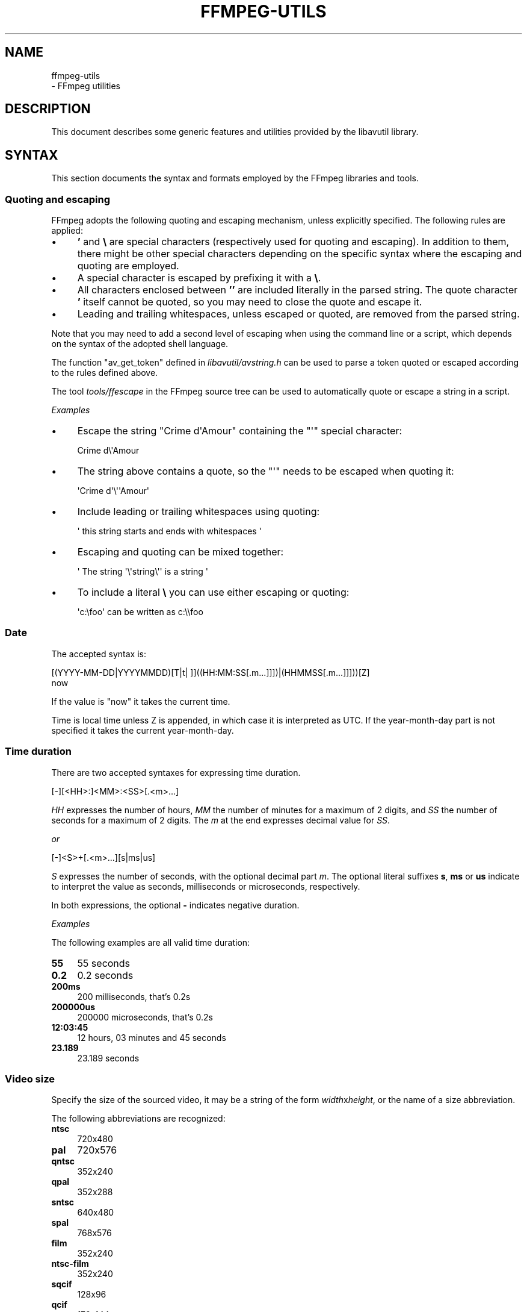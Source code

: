 .\" -*- mode: troff; coding: utf-8 -*-
.\" Automatically generated by Pod::Man 5.01 (Pod::Simple 3.43)
.\"
.\" Standard preamble:
.\" ========================================================================
.de Sp \" Vertical space (when we can't use .PP)
.if t .sp .5v
.if n .sp
..
.de Vb \" Begin verbatim text
.ft CW
.nf
.ne \\$1
..
.de Ve \" End verbatim text
.ft R
.fi
..
.\" \*(C` and \*(C' are quotes in nroff, nothing in troff, for use with C<>.
.ie n \{\
.    ds C` ""
.    ds C' ""
'br\}
.el\{\
.    ds C`
.    ds C'
'br\}
.\"
.\" Escape single quotes in literal strings from groff's Unicode transform.
.ie \n(.g .ds Aq \(aq
.el       .ds Aq '
.\"
.\" If the F register is >0, we'll generate index entries on stderr for
.\" titles (.TH), headers (.SH), subsections (.SS), items (.Ip), and index
.\" entries marked with X<> in POD.  Of course, you'll have to process the
.\" output yourself in some meaningful fashion.
.\"
.\" Avoid warning from groff about undefined register 'F'.
.de IX
..
.nr rF 0
.if \n(.g .if rF .nr rF 1
.if (\n(rF:(\n(.g==0)) \{\
.    if \nF \{\
.        de IX
.        tm Index:\\$1\t\\n%\t"\\$2"
..
.        if !\nF==2 \{\
.            nr % 0
.            nr F 2
.        \}
.    \}
.\}
.rr rF
.\" ========================================================================
.\"
.IX Title "FFMPEG-UTILS 1"
.TH FFMPEG-UTILS 1 " " " " " "
.\" For nroff, turn off justification.  Always turn off hyphenation; it makes
.\" way too many mistakes in technical documents.
.if n .ad l
.nh
.SH NAME
ffmpeg\-utils
 \- FFmpeg utilities
.SH DESCRIPTION
.IX Header "DESCRIPTION"
This document describes some generic features and utilities provided
by the libavutil library.
.SH SYNTAX
.IX Header "SYNTAX"
This section documents the syntax and formats employed by the FFmpeg
libraries and tools.
.SS "Quoting and escaping"
.IX Subsection "Quoting and escaping"
FFmpeg adopts the following quoting and escaping mechanism, unless
explicitly specified. The following rules are applied:
.IP \(bu 4
\&\fB'\fR and \fB\e\fR are special characters (respectively used for
quoting and escaping). In addition to them, there might be other
special characters depending on the specific syntax where the escaping
and quoting are employed.
.IP \(bu 4
A special character is escaped by prefixing it with a \fB\e\fR.
.IP \(bu 4
All characters enclosed between \fB''\fR are included literally in the
parsed string. The quote character \fB'\fR itself cannot be quoted,
so you may need to close the quote and escape it.
.IP \(bu 4
Leading and trailing whitespaces, unless escaped or quoted, are
removed from the parsed string.
.PP
Note that you may need to add a second level of escaping when using
the command line or a script, which depends on the syntax of the
adopted shell language.
.PP
The function \f(CW\*(C`av_get_token\*(C'\fR defined in
\&\fIlibavutil/avstring.h\fR can be used to parse a token quoted or
escaped according to the rules defined above.
.PP
The tool \fItools/ffescape\fR in the FFmpeg source tree can be used
to automatically quote or escape a string in a script.
.PP
\fIExamples\fR
.IX Subsection "Examples"
.IP \(bu 4
Escape the string \f(CW\*(C`Crime d\*(AqAmour\*(C'\fR containing the \f(CW\*(C`\*(Aq\*(C'\fR special
character:
.Sp
.Vb 1
\&        Crime d\e\*(AqAmour
.Ve
.IP \(bu 4
The string above contains a quote, so the \f(CW\*(C`\*(Aq\*(C'\fR needs to be escaped
when quoting it:
.Sp
.Vb 1
\&        \*(AqCrime d\*(Aq\e\*(Aq\*(AqAmour\*(Aq
.Ve
.IP \(bu 4
Include leading or trailing whitespaces using quoting:
.Sp
.Vb 1
\&        \*(Aq  this string starts and ends with whitespaces  \*(Aq
.Ve
.IP \(bu 4
Escaping and quoting can be mixed together:
.Sp
.Vb 1
\&        \*(Aq The string \*(Aq\e\*(Aqstring\e\*(Aq\*(Aq is a string \*(Aq
.Ve
.IP \(bu 4
To include a literal \fB\e\fR you can use either escaping or quoting:
.Sp
.Vb 1
\&        \*(Aqc:\efoo\*(Aq can be written as c:\e\efoo
.Ve
.SS Date
.IX Subsection "Date"
The accepted syntax is:
.PP
.Vb 2
\&        [(YYYY\-MM\-DD|YYYYMMDD)[T|t| ]]((HH:MM:SS[.m...]]])|(HHMMSS[.m...]]]))[Z]
\&        now
.Ve
.PP
If the value is "now" it takes the current time.
.PP
Time is local time unless Z is appended, in which case it is
interpreted as UTC.
If the year-month-day part is not specified it takes the current
year-month-day.
.SS "Time duration"
.IX Subsection "Time duration"
There are two accepted syntaxes for expressing time duration.
.PP
.Vb 1
\&        [\-][<HH>:]<MM>:<SS>[.<m>...]
.Ve
.PP
\&\fIHH\fR expresses the number of hours, \fIMM\fR the number of minutes
for a maximum of 2 digits, and \fISS\fR the number of seconds for a
maximum of 2 digits. The \fIm\fR at the end expresses decimal value for
\&\fISS\fR.
.PP
\&\fIor\fR
.PP
.Vb 1
\&        [\-]<S>+[.<m>...][s|ms|us]
.Ve
.PP
\&\fIS\fR expresses the number of seconds, with the optional decimal part
\&\fIm\fR.  The optional literal suffixes \fBs\fR, \fBms\fR or \fBus\fR
indicate to interpret the value as seconds, milliseconds or microseconds,
respectively.
.PP
In both expressions, the optional \fB\-\fR indicates negative duration.
.PP
\fIExamples\fR
.IX Subsection "Examples"
.PP
The following examples are all valid time duration:
.IP \fB55\fR 4
.IX Item "55"
55 seconds
.IP \fB0.2\fR 4
.IX Item "0.2"
0.2 seconds
.IP \fB200ms\fR 4
.IX Item "200ms"
200 milliseconds, that's 0.2s
.IP \fB200000us\fR 4
.IX Item "200000us"
200000 microseconds, that's 0.2s
.IP \fB12:03:45\fR 4
.IX Item "12:03:45"
12 hours, 03 minutes and 45 seconds
.IP \fB23.189\fR 4
.IX Item "23.189"
23.189 seconds
.SS "Video size"
.IX Subsection "Video size"
Specify the size of the sourced video, it may be a string of the form
\&\fIwidth\fRx\fIheight\fR, or the name of a size abbreviation.
.PP
The following abbreviations are recognized:
.IP \fBntsc\fR 4
.IX Item "ntsc"
720x480
.IP \fBpal\fR 4
.IX Item "pal"
720x576
.IP \fBqntsc\fR 4
.IX Item "qntsc"
352x240
.IP \fBqpal\fR 4
.IX Item "qpal"
352x288
.IP \fBsntsc\fR 4
.IX Item "sntsc"
640x480
.IP \fBspal\fR 4
.IX Item "spal"
768x576
.IP \fBfilm\fR 4
.IX Item "film"
352x240
.IP \fBntsc-film\fR 4
.IX Item "ntsc-film"
352x240
.IP \fBsqcif\fR 4
.IX Item "sqcif"
128x96
.IP \fBqcif\fR 4
.IX Item "qcif"
176x144
.IP \fBcif\fR 4
.IX Item "cif"
352x288
.IP \fB4cif\fR 4
.IX Item "4cif"
704x576
.IP \fB16cif\fR 4
.IX Item "16cif"
1408x1152
.IP \fBqqvga\fR 4
.IX Item "qqvga"
160x120
.IP \fBqvga\fR 4
.IX Item "qvga"
320x240
.IP \fBvga\fR 4
.IX Item "vga"
640x480
.IP \fBsvga\fR 4
.IX Item "svga"
800x600
.IP \fBxga\fR 4
.IX Item "xga"
1024x768
.IP \fBuxga\fR 4
.IX Item "uxga"
1600x1200
.IP \fBqxga\fR 4
.IX Item "qxga"
2048x1536
.IP \fBsxga\fR 4
.IX Item "sxga"
1280x1024
.IP \fBqsxga\fR 4
.IX Item "qsxga"
2560x2048
.IP \fBhsxga\fR 4
.IX Item "hsxga"
5120x4096
.IP \fBwvga\fR 4
.IX Item "wvga"
852x480
.IP \fBwxga\fR 4
.IX Item "wxga"
1366x768
.IP \fBwsxga\fR 4
.IX Item "wsxga"
1600x1024
.IP \fBwuxga\fR 4
.IX Item "wuxga"
1920x1200
.IP \fBwoxga\fR 4
.IX Item "woxga"
2560x1600
.IP \fBwqsxga\fR 4
.IX Item "wqsxga"
3200x2048
.IP \fBwquxga\fR 4
.IX Item "wquxga"
3840x2400
.IP \fBwhsxga\fR 4
.IX Item "whsxga"
6400x4096
.IP \fBwhuxga\fR 4
.IX Item "whuxga"
7680x4800
.IP \fBcga\fR 4
.IX Item "cga"
320x200
.IP \fBega\fR 4
.IX Item "ega"
640x350
.IP \fBhd480\fR 4
.IX Item "hd480"
852x480
.IP \fBhd720\fR 4
.IX Item "hd720"
1280x720
.IP \fBhd1080\fR 4
.IX Item "hd1080"
1920x1080
.IP \fB2k\fR 4
.IX Item "2k"
2048x1080
.IP \fB2kflat\fR 4
.IX Item "2kflat"
1998x1080
.IP \fB2kscope\fR 4
.IX Item "2kscope"
2048x858
.IP \fB4k\fR 4
.IX Item "4k"
4096x2160
.IP \fB4kflat\fR 4
.IX Item "4kflat"
3996x2160
.IP \fB4kscope\fR 4
.IX Item "4kscope"
4096x1716
.IP \fBnhd\fR 4
.IX Item "nhd"
640x360
.IP \fBhqvga\fR 4
.IX Item "hqvga"
240x160
.IP \fBwqvga\fR 4
.IX Item "wqvga"
400x240
.IP \fBfwqvga\fR 4
.IX Item "fwqvga"
432x240
.IP \fBhvga\fR 4
.IX Item "hvga"
480x320
.IP \fBqhd\fR 4
.IX Item "qhd"
960x540
.IP \fB2kdci\fR 4
.IX Item "2kdci"
2048x1080
.IP \fB4kdci\fR 4
.IX Item "4kdci"
4096x2160
.IP \fBuhd2160\fR 4
.IX Item "uhd2160"
3840x2160
.IP \fBuhd4320\fR 4
.IX Item "uhd4320"
7680x4320
.SS "Video rate"
.IX Subsection "Video rate"
Specify the frame rate of a video, expressed as the number of frames
generated per second. It has to be a string in the format
\&\fIframe_rate_num\fR/\fIframe_rate_den\fR, an integer number, a float
number or a valid video frame rate abbreviation.
.PP
The following abbreviations are recognized:
.IP \fBntsc\fR 4
.IX Item "ntsc"
30000/1001
.IP \fBpal\fR 4
.IX Item "pal"
25/1
.IP \fBqntsc\fR 4
.IX Item "qntsc"
30000/1001
.IP \fBqpal\fR 4
.IX Item "qpal"
25/1
.IP \fBsntsc\fR 4
.IX Item "sntsc"
30000/1001
.IP \fBspal\fR 4
.IX Item "spal"
25/1
.IP \fBfilm\fR 4
.IX Item "film"
24/1
.IP \fBntsc-film\fR 4
.IX Item "ntsc-film"
24000/1001
.SS Ratio
.IX Subsection "Ratio"
A ratio can be expressed as an expression, or in the form
\&\fInumerator\fR:\fIdenominator\fR.
.PP
Note that a ratio with infinite (1/0) or negative value is
considered valid, so you should check on the returned value if you
want to exclude those values.
.PP
The undefined value can be expressed using the "0:0" string.
.SS Color
.IX Subsection "Color"
It can be the name of a color as defined below (case insensitive match) or a
\&\f(CW\*(C`[0x|#]RRGGBB[AA]\*(C'\fR sequence, possibly followed by @ and a string
representing the alpha component.
.PP
The alpha component may be a string composed by "0x" followed by an
hexadecimal number or a decimal number between 0.0 and 1.0, which
represents the opacity value (\fB0x00\fR or \fB0.0\fR means completely
transparent, \fB0xff\fR or \fB1.0\fR completely opaque). If the alpha
component is not specified then \fB0xff\fR is assumed.
.PP
The string \fBrandom\fR will result in a random color.
.PP
The following names of colors are recognized:
.IP \fBAliceBlue\fR 4
.IX Item "AliceBlue"
0xF0F8FF
.IP \fBAntiqueWhite\fR 4
.IX Item "AntiqueWhite"
0xFAEBD7
.IP \fBAqua\fR 4
.IX Item "Aqua"
0x00FFFF
.IP \fBAquamarine\fR 4
.IX Item "Aquamarine"
0x7FFFD4
.IP \fBAzure\fR 4
.IX Item "Azure"
0xF0FFFF
.IP \fBBeige\fR 4
.IX Item "Beige"
0xF5F5DC
.IP \fBBisque\fR 4
.IX Item "Bisque"
0xFFE4C4
.IP \fBBlack\fR 4
.IX Item "Black"
0x000000
.IP \fBBlanchedAlmond\fR 4
.IX Item "BlanchedAlmond"
0xFFEBCD
.IP \fBBlue\fR 4
.IX Item "Blue"
0x0000FF
.IP \fBBlueViolet\fR 4
.IX Item "BlueViolet"
0x8A2BE2
.IP \fBBrown\fR 4
.IX Item "Brown"
0xA52A2A
.IP \fBBurlyWood\fR 4
.IX Item "BurlyWood"
0xDEB887
.IP \fBCadetBlue\fR 4
.IX Item "CadetBlue"
0x5F9EA0
.IP \fBChartreuse\fR 4
.IX Item "Chartreuse"
0x7FFF00
.IP \fBChocolate\fR 4
.IX Item "Chocolate"
0xD2691E
.IP \fBCoral\fR 4
.IX Item "Coral"
0xFF7F50
.IP \fBCornflowerBlue\fR 4
.IX Item "CornflowerBlue"
0x6495ED
.IP \fBCornsilk\fR 4
.IX Item "Cornsilk"
0xFFF8DC
.IP \fBCrimson\fR 4
.IX Item "Crimson"
0xDC143C
.IP \fBCyan\fR 4
.IX Item "Cyan"
0x00FFFF
.IP \fBDarkBlue\fR 4
.IX Item "DarkBlue"
0x00008B
.IP \fBDarkCyan\fR 4
.IX Item "DarkCyan"
0x008B8B
.IP \fBDarkGoldenRod\fR 4
.IX Item "DarkGoldenRod"
0xB8860B
.IP \fBDarkGray\fR 4
.IX Item "DarkGray"
0xA9A9A9
.IP \fBDarkGreen\fR 4
.IX Item "DarkGreen"
0x006400
.IP \fBDarkKhaki\fR 4
.IX Item "DarkKhaki"
0xBDB76B
.IP \fBDarkMagenta\fR 4
.IX Item "DarkMagenta"
0x8B008B
.IP \fBDarkOliveGreen\fR 4
.IX Item "DarkOliveGreen"
0x556B2F
.IP \fBDarkorange\fR 4
.IX Item "Darkorange"
0xFF8C00
.IP \fBDarkOrchid\fR 4
.IX Item "DarkOrchid"
0x9932CC
.IP \fBDarkRed\fR 4
.IX Item "DarkRed"
0x8B0000
.IP \fBDarkSalmon\fR 4
.IX Item "DarkSalmon"
0xE9967A
.IP \fBDarkSeaGreen\fR 4
.IX Item "DarkSeaGreen"
0x8FBC8F
.IP \fBDarkSlateBlue\fR 4
.IX Item "DarkSlateBlue"
0x483D8B
.IP \fBDarkSlateGray\fR 4
.IX Item "DarkSlateGray"
0x2F4F4F
.IP \fBDarkTurquoise\fR 4
.IX Item "DarkTurquoise"
0x00CED1
.IP \fBDarkViolet\fR 4
.IX Item "DarkViolet"
0x9400D3
.IP \fBDeepPink\fR 4
.IX Item "DeepPink"
0xFF1493
.IP \fBDeepSkyBlue\fR 4
.IX Item "DeepSkyBlue"
0x00BFFF
.IP \fBDimGray\fR 4
.IX Item "DimGray"
0x696969
.IP \fBDodgerBlue\fR 4
.IX Item "DodgerBlue"
0x1E90FF
.IP \fBFireBrick\fR 4
.IX Item "FireBrick"
0xB22222
.IP \fBFloralWhite\fR 4
.IX Item "FloralWhite"
0xFFFAF0
.IP \fBForestGreen\fR 4
.IX Item "ForestGreen"
0x228B22
.IP \fBFuchsia\fR 4
.IX Item "Fuchsia"
0xFF00FF
.IP \fBGainsboro\fR 4
.IX Item "Gainsboro"
0xDCDCDC
.IP \fBGhostWhite\fR 4
.IX Item "GhostWhite"
0xF8F8FF
.IP \fBGold\fR 4
.IX Item "Gold"
0xFFD700
.IP \fBGoldenRod\fR 4
.IX Item "GoldenRod"
0xDAA520
.IP \fBGray\fR 4
.IX Item "Gray"
0x808080
.IP \fBGreen\fR 4
.IX Item "Green"
0x008000
.IP \fBGreenYellow\fR 4
.IX Item "GreenYellow"
0xADFF2F
.IP \fBHoneyDew\fR 4
.IX Item "HoneyDew"
0xF0FFF0
.IP \fBHotPink\fR 4
.IX Item "HotPink"
0xFF69B4
.IP \fBIndianRed\fR 4
.IX Item "IndianRed"
0xCD5C5C
.IP \fBIndigo\fR 4
.IX Item "Indigo"
0x4B0082
.IP \fBIvory\fR 4
.IX Item "Ivory"
0xFFFFF0
.IP \fBKhaki\fR 4
.IX Item "Khaki"
0xF0E68C
.IP \fBLavender\fR 4
.IX Item "Lavender"
0xE6E6FA
.IP \fBLavenderBlush\fR 4
.IX Item "LavenderBlush"
0xFFF0F5
.IP \fBLawnGreen\fR 4
.IX Item "LawnGreen"
0x7CFC00
.IP \fBLemonChiffon\fR 4
.IX Item "LemonChiffon"
0xFFFACD
.IP \fBLightBlue\fR 4
.IX Item "LightBlue"
0xADD8E6
.IP \fBLightCoral\fR 4
.IX Item "LightCoral"
0xF08080
.IP \fBLightCyan\fR 4
.IX Item "LightCyan"
0xE0FFFF
.IP \fBLightGoldenRodYellow\fR 4
.IX Item "LightGoldenRodYellow"
0xFAFAD2
.IP \fBLightGreen\fR 4
.IX Item "LightGreen"
0x90EE90
.IP \fBLightGrey\fR 4
.IX Item "LightGrey"
0xD3D3D3
.IP \fBLightPink\fR 4
.IX Item "LightPink"
0xFFB6C1
.IP \fBLightSalmon\fR 4
.IX Item "LightSalmon"
0xFFA07A
.IP \fBLightSeaGreen\fR 4
.IX Item "LightSeaGreen"
0x20B2AA
.IP \fBLightSkyBlue\fR 4
.IX Item "LightSkyBlue"
0x87CEFA
.IP \fBLightSlateGray\fR 4
.IX Item "LightSlateGray"
0x778899
.IP \fBLightSteelBlue\fR 4
.IX Item "LightSteelBlue"
0xB0C4DE
.IP \fBLightYellow\fR 4
.IX Item "LightYellow"
0xFFFFE0
.IP \fBLime\fR 4
.IX Item "Lime"
0x00FF00
.IP \fBLimeGreen\fR 4
.IX Item "LimeGreen"
0x32CD32
.IP \fBLinen\fR 4
.IX Item "Linen"
0xFAF0E6
.IP \fBMagenta\fR 4
.IX Item "Magenta"
0xFF00FF
.IP \fBMaroon\fR 4
.IX Item "Maroon"
0x800000
.IP \fBMediumAquaMarine\fR 4
.IX Item "MediumAquaMarine"
0x66CDAA
.IP \fBMediumBlue\fR 4
.IX Item "MediumBlue"
0x0000CD
.IP \fBMediumOrchid\fR 4
.IX Item "MediumOrchid"
0xBA55D3
.IP \fBMediumPurple\fR 4
.IX Item "MediumPurple"
0x9370D8
.IP \fBMediumSeaGreen\fR 4
.IX Item "MediumSeaGreen"
0x3CB371
.IP \fBMediumSlateBlue\fR 4
.IX Item "MediumSlateBlue"
0x7B68EE
.IP \fBMediumSpringGreen\fR 4
.IX Item "MediumSpringGreen"
0x00FA9A
.IP \fBMediumTurquoise\fR 4
.IX Item "MediumTurquoise"
0x48D1CC
.IP \fBMediumVioletRed\fR 4
.IX Item "MediumVioletRed"
0xC71585
.IP \fBMidnightBlue\fR 4
.IX Item "MidnightBlue"
0x191970
.IP \fBMintCream\fR 4
.IX Item "MintCream"
0xF5FFFA
.IP \fBMistyRose\fR 4
.IX Item "MistyRose"
0xFFE4E1
.IP \fBMoccasin\fR 4
.IX Item "Moccasin"
0xFFE4B5
.IP \fBNavajoWhite\fR 4
.IX Item "NavajoWhite"
0xFFDEAD
.IP \fBNavy\fR 4
.IX Item "Navy"
0x000080
.IP \fBOldLace\fR 4
.IX Item "OldLace"
0xFDF5E6
.IP \fBOlive\fR 4
.IX Item "Olive"
0x808000
.IP \fBOliveDrab\fR 4
.IX Item "OliveDrab"
0x6B8E23
.IP \fBOrange\fR 4
.IX Item "Orange"
0xFFA500
.IP \fBOrangeRed\fR 4
.IX Item "OrangeRed"
0xFF4500
.IP \fBOrchid\fR 4
.IX Item "Orchid"
0xDA70D6
.IP \fBPaleGoldenRod\fR 4
.IX Item "PaleGoldenRod"
0xEEE8AA
.IP \fBPaleGreen\fR 4
.IX Item "PaleGreen"
0x98FB98
.IP \fBPaleTurquoise\fR 4
.IX Item "PaleTurquoise"
0xAFEEEE
.IP \fBPaleVioletRed\fR 4
.IX Item "PaleVioletRed"
0xD87093
.IP \fBPapayaWhip\fR 4
.IX Item "PapayaWhip"
0xFFEFD5
.IP \fBPeachPuff\fR 4
.IX Item "PeachPuff"
0xFFDAB9
.IP \fBPeru\fR 4
.IX Item "Peru"
0xCD853F
.IP \fBPink\fR 4
.IX Item "Pink"
0xFFC0CB
.IP \fBPlum\fR 4
.IX Item "Plum"
0xDDA0DD
.IP \fBPowderBlue\fR 4
.IX Item "PowderBlue"
0xB0E0E6
.IP \fBPurple\fR 4
.IX Item "Purple"
0x800080
.IP \fBRed\fR 4
.IX Item "Red"
0xFF0000
.IP \fBRosyBrown\fR 4
.IX Item "RosyBrown"
0xBC8F8F
.IP \fBRoyalBlue\fR 4
.IX Item "RoyalBlue"
0x4169E1
.IP \fBSaddleBrown\fR 4
.IX Item "SaddleBrown"
0x8B4513
.IP \fBSalmon\fR 4
.IX Item "Salmon"
0xFA8072
.IP \fBSandyBrown\fR 4
.IX Item "SandyBrown"
0xF4A460
.IP \fBSeaGreen\fR 4
.IX Item "SeaGreen"
0x2E8B57
.IP \fBSeaShell\fR 4
.IX Item "SeaShell"
0xFFF5EE
.IP \fBSienna\fR 4
.IX Item "Sienna"
0xA0522D
.IP \fBSilver\fR 4
.IX Item "Silver"
0xC0C0C0
.IP \fBSkyBlue\fR 4
.IX Item "SkyBlue"
0x87CEEB
.IP \fBSlateBlue\fR 4
.IX Item "SlateBlue"
0x6A5ACD
.IP \fBSlateGray\fR 4
.IX Item "SlateGray"
0x708090
.IP \fBSnow\fR 4
.IX Item "Snow"
0xFFFAFA
.IP \fBSpringGreen\fR 4
.IX Item "SpringGreen"
0x00FF7F
.IP \fBSteelBlue\fR 4
.IX Item "SteelBlue"
0x4682B4
.IP \fBTan\fR 4
.IX Item "Tan"
0xD2B48C
.IP \fBTeal\fR 4
.IX Item "Teal"
0x008080
.IP \fBThistle\fR 4
.IX Item "Thistle"
0xD8BFD8
.IP \fBTomato\fR 4
.IX Item "Tomato"
0xFF6347
.IP \fBTurquoise\fR 4
.IX Item "Turquoise"
0x40E0D0
.IP \fBViolet\fR 4
.IX Item "Violet"
0xEE82EE
.IP \fBWheat\fR 4
.IX Item "Wheat"
0xF5DEB3
.IP \fBWhite\fR 4
.IX Item "White"
0xFFFFFF
.IP \fBWhiteSmoke\fR 4
.IX Item "WhiteSmoke"
0xF5F5F5
.IP \fBYellow\fR 4
.IX Item "Yellow"
0xFFFF00
.IP \fBYellowGreen\fR 4
.IX Item "YellowGreen"
0x9ACD32
.SS "Channel Layout"
.IX Subsection "Channel Layout"
A channel layout specifies the spatial disposition of the channels in
a multi-channel audio stream. To specify a channel layout, FFmpeg
makes use of a special syntax.
.PP
Individual channels are identified by an id, as given by the table
below:
.IP \fBFL\fR 4
.IX Item "FL"
front left
.IP \fBFR\fR 4
.IX Item "FR"
front right
.IP \fBFC\fR 4
.IX Item "FC"
front center
.IP \fBLFE\fR 4
.IX Item "LFE"
low frequency
.IP \fBBL\fR 4
.IX Item "BL"
back left
.IP \fBBR\fR 4
.IX Item "BR"
back right
.IP \fBFLC\fR 4
.IX Item "FLC"
front left-of-center
.IP \fBFRC\fR 4
.IX Item "FRC"
front right-of-center
.IP \fBBC\fR 4
.IX Item "BC"
back center
.IP \fBSL\fR 4
.IX Item "SL"
side left
.IP \fBSR\fR 4
.IX Item "SR"
side right
.IP \fBTC\fR 4
.IX Item "TC"
top center
.IP \fBTFL\fR 4
.IX Item "TFL"
top front left
.IP \fBTFC\fR 4
.IX Item "TFC"
top front center
.IP \fBTFR\fR 4
.IX Item "TFR"
top front right
.IP \fBTBL\fR 4
.IX Item "TBL"
top back left
.IP \fBTBC\fR 4
.IX Item "TBC"
top back center
.IP \fBTBR\fR 4
.IX Item "TBR"
top back right
.IP \fBDL\fR 4
.IX Item "DL"
downmix left
.IP \fBDR\fR 4
.IX Item "DR"
downmix right
.IP \fBWL\fR 4
.IX Item "WL"
wide left
.IP \fBWR\fR 4
.IX Item "WR"
wide right
.IP \fBSDL\fR 4
.IX Item "SDL"
surround direct left
.IP \fBSDR\fR 4
.IX Item "SDR"
surround direct right
.IP \fBLFE2\fR 4
.IX Item "LFE2"
low frequency 2
.PP
Standard channel layout compositions can be specified by using the
following identifiers:
.IP \fBmono\fR 4
.IX Item "mono"
FC
.IP \fBstereo\fR 4
.IX Item "stereo"
FL+FR
.IP \fB2.1\fR 4
.IX Item "2.1"
FL+FR+LFE
.IP \fB3.0\fR 4
.IX Item "3.0"
FL+FR+FC
.IP \fB3.0(back)\fR 4
.IX Item "3.0(back)"
FL+FR+BC
.IP \fB4.0\fR 4
.IX Item "4.0"
FL+FR+FC+BC
.IP \fBquad\fR 4
.IX Item "quad"
FL+FR+BL+BR
.IP \fBquad(side)\fR 4
.IX Item "quad(side)"
FL+FR+SL+SR
.IP \fB3.1\fR 4
.IX Item "3.1"
FL+FR+FC+LFE
.IP \fB5.0\fR 4
.IX Item "5.0"
FL+FR+FC+BL+BR
.IP \fB5.0(side)\fR 4
.IX Item "5.0(side)"
FL+FR+FC+SL+SR
.IP \fB4.1\fR 4
.IX Item "4.1"
FL+FR+FC+LFE+BC
.IP \fB5.1\fR 4
.IX Item "5.1"
FL+FR+FC+LFE+BL+BR
.IP \fB5.1(side)\fR 4
.IX Item "5.1(side)"
FL+FR+FC+LFE+SL+SR
.IP \fB6.0\fR 4
.IX Item "6.0"
FL+FR+FC+BC+SL+SR
.IP \fB6.0(front)\fR 4
.IX Item "6.0(front)"
FL+FR+FLC+FRC+SL+SR
.IP \fB3.1.2\fR 4
.IX Item "3.1.2"
FL+FR+FC+LFE+TFL+TFR
.IP \fBhexagonal\fR 4
.IX Item "hexagonal"
FL+FR+FC+BL+BR+BC
.IP \fB6.1\fR 4
.IX Item "6.1"
FL+FR+FC+LFE+BC+SL+SR
.IP \fB6.1\fR 4
.IX Item "6.1"
FL+FR+FC+LFE+BL+BR+BC
.IP \fB6.1(front)\fR 4
.IX Item "6.1(front)"
FL+FR+LFE+FLC+FRC+SL+SR
.IP \fB7.0\fR 4
.IX Item "7.0"
FL+FR+FC+BL+BR+SL+SR
.IP \fB7.0(front)\fR 4
.IX Item "7.0(front)"
FL+FR+FC+FLC+FRC+SL+SR
.IP \fB7.1\fR 4
.IX Item "7.1"
FL+FR+FC+LFE+BL+BR+SL+SR
.IP \fB7.1(wide)\fR 4
.IX Item "7.1(wide)"
FL+FR+FC+LFE+BL+BR+FLC+FRC
.IP \fB7.1(wide\-side)\fR 4
.IX Item "7.1(wide-side)"
FL+FR+FC+LFE+FLC+FRC+SL+SR
.IP \fB5.1.2\fR 4
.IX Item "5.1.2"
FL+FR+FC+LFE+BL+BR+TFL+TFR
.IP \fBoctagonal\fR 4
.IX Item "octagonal"
FL+FR+FC+BL+BR+BC+SL+SR
.IP \fBcube\fR 4
.IX Item "cube"
FL+FR+BL+BR+TFL+TFR+TBL+TBR
.IP \fB5.1.4\fR 4
.IX Item "5.1.4"
FL+FR+FC+LFE+BL+BR+TFL+TFR+TBL+TBR
.IP \fB7.1.2\fR 4
.IX Item "7.1.2"
FL+FR+FC+LFE+BL+BR+SL+SR+TFL+TFR
.IP \fB7.1.4\fR 4
.IX Item "7.1.4"
FL+FR+FC+LFE+BL+BR+SL+SR+TFL+TFR+TBL+TBR
.IP \fB7.2.3\fR 4
.IX Item "7.2.3"
FL+FR+FC+LFE+BL+BR+SL+SR+TFL+TFR+TBC+LFE2
.IP \fB9.1.4\fR 4
.IX Item "9.1.4"
FL+FR+FC+LFE+BL+BR+FLC+FRC+SL+SR+TFL+TFR+TBL+TBR
.IP \fBhexadecagonal\fR 4
.IX Item "hexadecagonal"
FL+FR+FC+BL+BR+BC+SL+SR+WL+WR+TBL+TBR+TBC+TFC+TFL+TFR
.IP \fBdownmix\fR 4
.IX Item "downmix"
DL+DR
.IP \fB22.2\fR 4
.IX Item "22.2"
FL+FR+FC+LFE+BL+BR+FLC+FRC+BC+SL+SR+TC+TFL+TFC+TFR+TBL+TBC+TBR+LFE2+TSL+TSR+BFC+BFL+BFR
.PP
A custom channel layout can be specified as a sequence of terms, separated by '+'.
Each term can be:
.IP \(bu 4
the name of a single channel (e.g. \fBFL\fR, \fBFR\fR, \fBFC\fR, \fBLFE\fR, etc.),
each optionally containing a custom name after a '@', (e.g. \fBFL@Left\fR,
\&\fBFR@Right\fR, \fBFC@Center\fR, \fBLFE@Low_Frequency\fR, etc.)
.PP
A standard channel layout can be specified by the following:
.IP \(bu 4
the name of a single channel (e.g. \fBFL\fR, \fBFR\fR, \fBFC\fR, \fBLFE\fR, etc.)
.IP \(bu 4
the name of a standard channel layout (e.g. \fBmono\fR,
\&\fBstereo\fR, \fB4.0\fR, \fBquad\fR, \fB5.0\fR, etc.)
.IP \(bu 4
a number of channels, in decimal, followed by 'c', yielding the default channel
layout for that number of channels (see the function
\&\f(CW\*(C`av_channel_layout_default\*(C'\fR). Note that not all channel counts have a
default layout.
.IP \(bu 4
a number of channels, in decimal, followed by 'C', yielding an unknown channel
layout with the specified number of channels. Note that not all channel layout
specification strings support unknown channel layouts.
.IP \(bu 4
a channel layout mask, in hexadecimal starting with "0x" (see the
\&\f(CW\*(C`AV_CH_*\*(C'\fR macros in \fIlibavutil/channel_layout.h\fR.
.PP
Before libavutil version 53 the trailing character "c" to specify a number of
channels was optional, but now it is required, while a channel layout mask can
also be specified as a decimal number (if and only if not followed by "c" or "C").
.PP
See also the function \f(CW\*(C`av_channel_layout_from_string\*(C'\fR defined in
\&\fIlibavutil/channel_layout.h\fR.
.SH "EXPRESSION EVALUATION"
.IX Header "EXPRESSION EVALUATION"
When evaluating an arithmetic expression, FFmpeg uses an internal
formula evaluator, implemented through the \fIlibavutil/eval.h\fR
interface.
.PP
An expression may contain unary, binary operators, constants, and
functions.
.PP
Two expressions \fIexpr1\fR and \fIexpr2\fR can be combined to form
another expression "\fIexpr1\fR;\fIexpr2\fR".
\&\fIexpr1\fR and \fIexpr2\fR are evaluated in turn, and the new
expression evaluates to the value of \fIexpr2\fR.
.PP
The following binary operators are available: \f(CW\*(C`+\*(C'\fR, \f(CW\*(C`\-\*(C'\fR,
\&\f(CW\*(C`*\*(C'\fR, \f(CW\*(C`/\*(C'\fR, \f(CW\*(C`^\*(C'\fR.
.PP
The following unary operators are available: \f(CW\*(C`+\*(C'\fR, \f(CW\*(C`\-\*(C'\fR.
.PP
The following functions are available:
.IP \fBabs(x)\fR 4
.IX Item "abs(x)"
Compute absolute value of \fIx\fR.
.IP \fBacos(x)\fR 4
.IX Item "acos(x)"
Compute arccosine of \fIx\fR.
.IP \fBasin(x)\fR 4
.IX Item "asin(x)"
Compute arcsine of \fIx\fR.
.IP \fBatan(x)\fR 4
.IX Item "atan(x)"
Compute arctangent of \fIx\fR.
.IP "\fBatan2(y, x)\fR" 4
.IX Item "atan2(y, x)"
Compute principal value of the arc tangent of \fIy\fR/\fIx\fR.
.IP "\fBbetween(x, min, max)\fR" 4
.IX Item "between(x, min, max)"
Return 1 if \fIx\fR is greater than or equal to \fImin\fR and lesser than or
equal to \fImax\fR, 0 otherwise.
.IP "\fBbitand(x, y)\fR" 4
.IX Item "bitand(x, y)"
.PD 0
.IP "\fBbitor(x, y)\fR" 4
.IX Item "bitor(x, y)"
.PD
Compute bitwise and/or operation on \fIx\fR and \fIy\fR.
.Sp
The results of the evaluation of \fIx\fR and \fIy\fR are converted to
integers before executing the bitwise operation.
.Sp
Note that both the conversion to integer and the conversion back to
floating point can lose precision. Beware of unexpected results for
large numbers (usually 2^53 and larger).
.IP \fBceil(expr)\fR 4
.IX Item "ceil(expr)"
Round the value of expression \fIexpr\fR upwards to the nearest
integer. For example, "ceil(1.5)" is "2.0".
.IP "\fBclip(x, min, max)\fR" 4
.IX Item "clip(x, min, max)"
Return the value of \fIx\fR clipped between \fImin\fR and \fImax\fR.
.IP \fBcos(x)\fR 4
.IX Item "cos(x)"
Compute cosine of \fIx\fR.
.IP \fBcosh(x)\fR 4
.IX Item "cosh(x)"
Compute hyperbolic cosine of \fIx\fR.
.IP "\fBeq(x, y)\fR" 4
.IX Item "eq(x, y)"
Return 1 if \fIx\fR and \fIy\fR are equivalent, 0 otherwise.
.IP \fBexp(x)\fR 4
.IX Item "exp(x)"
Compute exponential of \fIx\fR (with base \f(CW\*(C`e\*(C'\fR, the Euler's number).
.IP \fBfloor(expr)\fR 4
.IX Item "floor(expr)"
Round the value of expression \fIexpr\fR downwards to the nearest
integer. For example, "floor(\-1.5)" is "\-2.0".
.IP \fBgauss(x)\fR 4
.IX Item "gauss(x)"
Compute Gauss function of \fIx\fR, corresponding to
\&\f(CW\*(C`exp(\-x*x/2) / sqrt(2*PI)\*(C'\fR.
.IP "\fBgcd(x, y)\fR" 4
.IX Item "gcd(x, y)"
Return the greatest common divisor of \fIx\fR and \fIy\fR. If both \fIx\fR and
\&\fIy\fR are 0 or either or both are less than zero then behavior is undefined.
.IP "\fBgt(x, y)\fR" 4
.IX Item "gt(x, y)"
Return 1 if \fIx\fR is greater than \fIy\fR, 0 otherwise.
.IP "\fBgte(x, y)\fR" 4
.IX Item "gte(x, y)"
Return 1 if \fIx\fR is greater than or equal to \fIy\fR, 0 otherwise.
.IP "\fBhypot(x, y)\fR" 4
.IX Item "hypot(x, y)"
This function is similar to the C function with the same name; it returns
"sqrt(\fIx\fR*\fIx\fR + \fIy\fR*\fIy\fR)", the length of the hypotenuse of a
right triangle with sides of length \fIx\fR and \fIy\fR, or the distance of the
point (\fIx\fR, \fIy\fR) from the origin.
.IP "\fBif(x, y)\fR" 4
.IX Item "if(x, y)"
Evaluate \fIx\fR, and if the result is non-zero return the result of
the evaluation of \fIy\fR, return 0 otherwise.
.IP "\fBif(x, y, z)\fR" 4
.IX Item "if(x, y, z)"
Evaluate \fIx\fR, and if the result is non-zero return the evaluation
result of \fIy\fR, otherwise the evaluation result of \fIz\fR.
.IP "\fBifnot(x, y)\fR" 4
.IX Item "ifnot(x, y)"
Evaluate \fIx\fR, and if the result is zero return the result of the
evaluation of \fIy\fR, return 0 otherwise.
.IP "\fBifnot(x, y, z)\fR" 4
.IX Item "ifnot(x, y, z)"
Evaluate \fIx\fR, and if the result is zero return the evaluation
result of \fIy\fR, otherwise the evaluation result of \fIz\fR.
.IP \fBisinf(x)\fR 4
.IX Item "isinf(x)"
Return 1.0 if \fIx\fR is +/\-INFINITY, 0.0 otherwise.
.IP \fBisnan(x)\fR 4
.IX Item "isnan(x)"
Return 1.0 if \fIx\fR is NAN, 0.0 otherwise.
.IP \fBld(var)\fR 4
.IX Item "ld(var)"
Load the value of the internal variable with number
\&\fIvar\fR, which was previously stored with st(\fIvar\fR, \fIexpr\fR).
The function returns the loaded value.
.IP "\fBlerp(x, y, z)\fR" 4
.IX Item "lerp(x, y, z)"
Return linear interpolation between \fIx\fR and \fIy\fR by amount of \fIz\fR.
.IP \fBlog(x)\fR 4
.IX Item "log(x)"
Compute natural logarithm of \fIx\fR.
.IP "\fBlt(x, y)\fR" 4
.IX Item "lt(x, y)"
Return 1 if \fIx\fR is lesser than \fIy\fR, 0 otherwise.
.IP "\fBlte(x, y)\fR" 4
.IX Item "lte(x, y)"
Return 1 if \fIx\fR is lesser than or equal to \fIy\fR, 0 otherwise.
.IP "\fBmax(x, y)\fR" 4
.IX Item "max(x, y)"
Return the maximum between \fIx\fR and \fIy\fR.
.IP "\fBmin(x, y)\fR" 4
.IX Item "min(x, y)"
Return the minimum between \fIx\fR and \fIy\fR.
.IP "\fBmod(x, y)\fR" 4
.IX Item "mod(x, y)"
Compute the remainder of division of \fIx\fR by \fIy\fR.
.IP \fBnot(expr)\fR 4
.IX Item "not(expr)"
Return 1.0 if \fIexpr\fR is zero, 0.0 otherwise.
.IP "\fBpow(x, y)\fR" 4
.IX Item "pow(x, y)"
Compute the power of \fIx\fR elevated \fIy\fR, it is equivalent to
"(\fIx\fR)^(\fIy\fR)".
.IP \fBprint(t)\fR 4
.IX Item "print(t)"
.PD 0
.IP "\fBprint(t, l)\fR" 4
.IX Item "print(t, l)"
.PD
Print the value of expression \fIt\fR with loglevel \fIl\fR. If
\&\fIl\fR is not specified then a default log level is used.
Returns the value of the expression printed.
.Sp
Prints t with loglevel l
.IP \fBrandom(idx)\fR 4
.IX Item "random(idx)"
Return a pseudo random value between 0.0 and 1.0. \fIidx\fR is the
index of the internal variable which will be used to save the
seed/state.
.IP "\fBrandomi(idx, min, max)\fR" 4
.IX Item "randomi(idx, min, max)"
Return a pseudo random value in the interval between \fImin\fR and
\&\fImax\fR. \fIidx\fR is the index of the internal variable which will
be used to save the seed/state.
.IP "\fBroot(expr, max)\fR" 4
.IX Item "root(expr, max)"
Find an input value for which the function represented by \fIexpr\fR
with argument \fR\f(BIld\fR\fI\|(0)\fR is 0 in the interval 0..\fImax\fR.
.Sp
The expression in \fIexpr\fR must denote a continuous function or the
result is undefined.
.Sp
\&\fR\f(BIld\fR\fI\|(0)\fR is used to represent the function input value, which means
that the given expression will be evaluated multiple times with
various input values that the expression can access through
\&\f(CWld(0)\fR. When the expression evaluates to 0 then the
corresponding input value will be returned.
.IP \fBround(expr)\fR 4
.IX Item "round(expr)"
Round the value of expression \fIexpr\fR to the nearest integer. For example, "round(1.5)" is "2.0".
.IP \fBsgn(x)\fR 4
.IX Item "sgn(x)"
Compute sign of \fIx\fR.
.IP \fBsin(x)\fR 4
.IX Item "sin(x)"
Compute sine of \fIx\fR.
.IP \fBsinh(x)\fR 4
.IX Item "sinh(x)"
Compute hyperbolic sine of \fIx\fR.
.IP \fBsqrt(expr)\fR 4
.IX Item "sqrt(expr)"
Compute the square root of \fIexpr\fR. This is equivalent to
"(\fIexpr\fR)^.5".
.IP \fBsquish(x)\fR 4
.IX Item "squish(x)"
Compute expression \f(CW\*(C`1/(1 + exp(4*x))\*(C'\fR.
.IP "\fBst(var, expr)\fR" 4
.IX Item "st(var, expr)"
Store the value of the expression \fIexpr\fR in an internal
variable. \fIvar\fR specifies the number of the variable where to
store the value, and it is a value ranging from 0 to 9. The function
returns the value stored in the internal variable.
Note, Variables are currently not shared between expressions.
.IP \fBtan(x)\fR 4
.IX Item "tan(x)"
Compute tangent of \fIx\fR.
.IP \fBtanh(x)\fR 4
.IX Item "tanh(x)"
Compute hyperbolic tangent of \fIx\fR.
.IP "\fBtaylor(expr, x)\fR" 4
.IX Item "taylor(expr, x)"
.PD 0
.IP "\fBtaylor(expr, x, id)\fR" 4
.IX Item "taylor(expr, x, id)"
.PD
Evaluate a Taylor series at \fIx\fR, given an expression representing
the \f(CWld(id)\fR\-th derivative of a function at 0.
.Sp
When the series does not converge the result is undefined.
.Sp
\&\fIld(id)\fR is used to represent the derivative order in \fIexpr\fR,
which means that the given expression will be evaluated multiple times
with various input values that the expression can access through
\&\f(CWld(id)\fR. If \fIid\fR is not specified then 0 is assumed.
.Sp
Note, when you have the derivatives at y instead of 0,
\&\f(CW\*(C`taylor(expr, x\-y)\*(C'\fR can be used.
.IP \fBtime\|(0)\fR 4
.IX Item "time"
Return the current (wallclock) time in seconds.
.IP \fBtrunc(expr)\fR 4
.IX Item "trunc(expr)"
Round the value of expression \fIexpr\fR towards zero to the nearest
integer. For example, "trunc(\-1.5)" is "\-1.0".
.IP "\fBwhile(cond, expr)\fR" 4
.IX Item "while(cond, expr)"
Evaluate expression \fIexpr\fR while the expression \fIcond\fR is
non-zero, and returns the value of the last \fIexpr\fR evaluation, or
NAN if \fIcond\fR was always false.
.PP
The following constants are available:
.IP \fBPI\fR 4
.IX Item "PI"
area of the unit disc, approximately 3.14
.IP \fBE\fR 4
.IX Item "E"
\&\fBexp\fR\|(1) (Euler's number), approximately 2.718
.IP \fBPHI\fR 4
.IX Item "PHI"
golden ratio (1+\fBsqrt\fR\|(5))/2, approximately 1.618
.PP
Assuming that an expression is considered "true" if it has a non-zero
value, note that:
.PP
\&\f(CW\*(C`*\*(C'\fR works like AND
.PP
\&\f(CW\*(C`+\*(C'\fR works like OR
.PP
For example the construct:
.PP
.Vb 1
\&        if (A AND B) then C
.Ve
.PP
is equivalent to:
.PP
.Vb 1
\&        if(A*B, C)
.Ve
.PP
In your C code, you can extend the list of unary and binary functions,
and define recognized constants, so that they are available for your
expressions.
.PP
The evaluator also recognizes the International System unit prefixes.
If 'i' is appended after the prefix, binary prefixes are used, which
are based on powers of 1024 instead of powers of 1000.
The 'B' postfix multiplies the value by 8, and can be appended after a
unit prefix or used alone. This allows using for example 'KB', 'MiB',
\&'G' and 'B' as number postfix.
.PP
The list of available International System prefixes follows, with
indication of the corresponding powers of 10 and of 2.
.IP \fBy\fR 4
.IX Item "y"
10^\-24 / 2^\-80
.IP \fBz\fR 4
.IX Item "z"
10^\-21 / 2^\-70
.IP \fBa\fR 4
.IX Item "a"
10^\-18 / 2^\-60
.IP \fBf\fR 4
.IX Item "f"
10^\-15 / 2^\-50
.IP \fBp\fR 4
.IX Item "p"
10^\-12 / 2^\-40
.IP \fBn\fR 4
.IX Item "n"
10^\-9 / 2^\-30
.IP \fBu\fR 4
.IX Item "u"
10^\-6 / 2^\-20
.IP \fBm\fR 4
.IX Item "m"
10^\-3 / 2^\-10
.IP \fBc\fR 4
.IX Item "c"
10^\-2
.IP \fBd\fR 4
.IX Item "d"
10^\-1
.IP \fBh\fR 4
.IX Item "h"
10^2
.IP \fBk\fR 4
.IX Item "k"
10^3 / 2^10
.IP \fBK\fR 4
.IX Item "K"
10^3 / 2^10
.IP \fBM\fR 4
.IX Item "M"
10^6 / 2^20
.IP \fBG\fR 4
.IX Item "G"
10^9 / 2^30
.IP \fBT\fR 4
.IX Item "T"
10^12 / 2^40
.IP \fBP\fR 4
.IX Item "P"
10^15 / 2^50
.IP \fBE\fR 4
.IX Item "E"
10^18 / 2^60
.IP \fBZ\fR 4
.IX Item "Z"
10^21 / 2^70
.IP \fBY\fR 4
.IX Item "Y"
10^24 / 2^80
.SH "SEE ALSO"
.IX Header "SEE ALSO"
\&\fBffmpeg\fR\|(1), \fBffplay\fR\|(1), \fBffprobe\fR\|(1), \fBlibavutil\fR\|(3)
.SH AUTHORS
.IX Header "AUTHORS"
The FFmpeg developers.
.PP
For details about the authorship, see the Git history of the project
(https://git.ffmpeg.org/ffmpeg), e.g. by typing the command
\&\fBgit log\fR in the FFmpeg source directory, or browsing the
online repository at <\fBhttps://git.ffmpeg.org/ffmpeg\fR>.
.PP
Maintainers for the specific components are listed in the file
\&\fIMAINTAINERS\fR in the source code tree.
